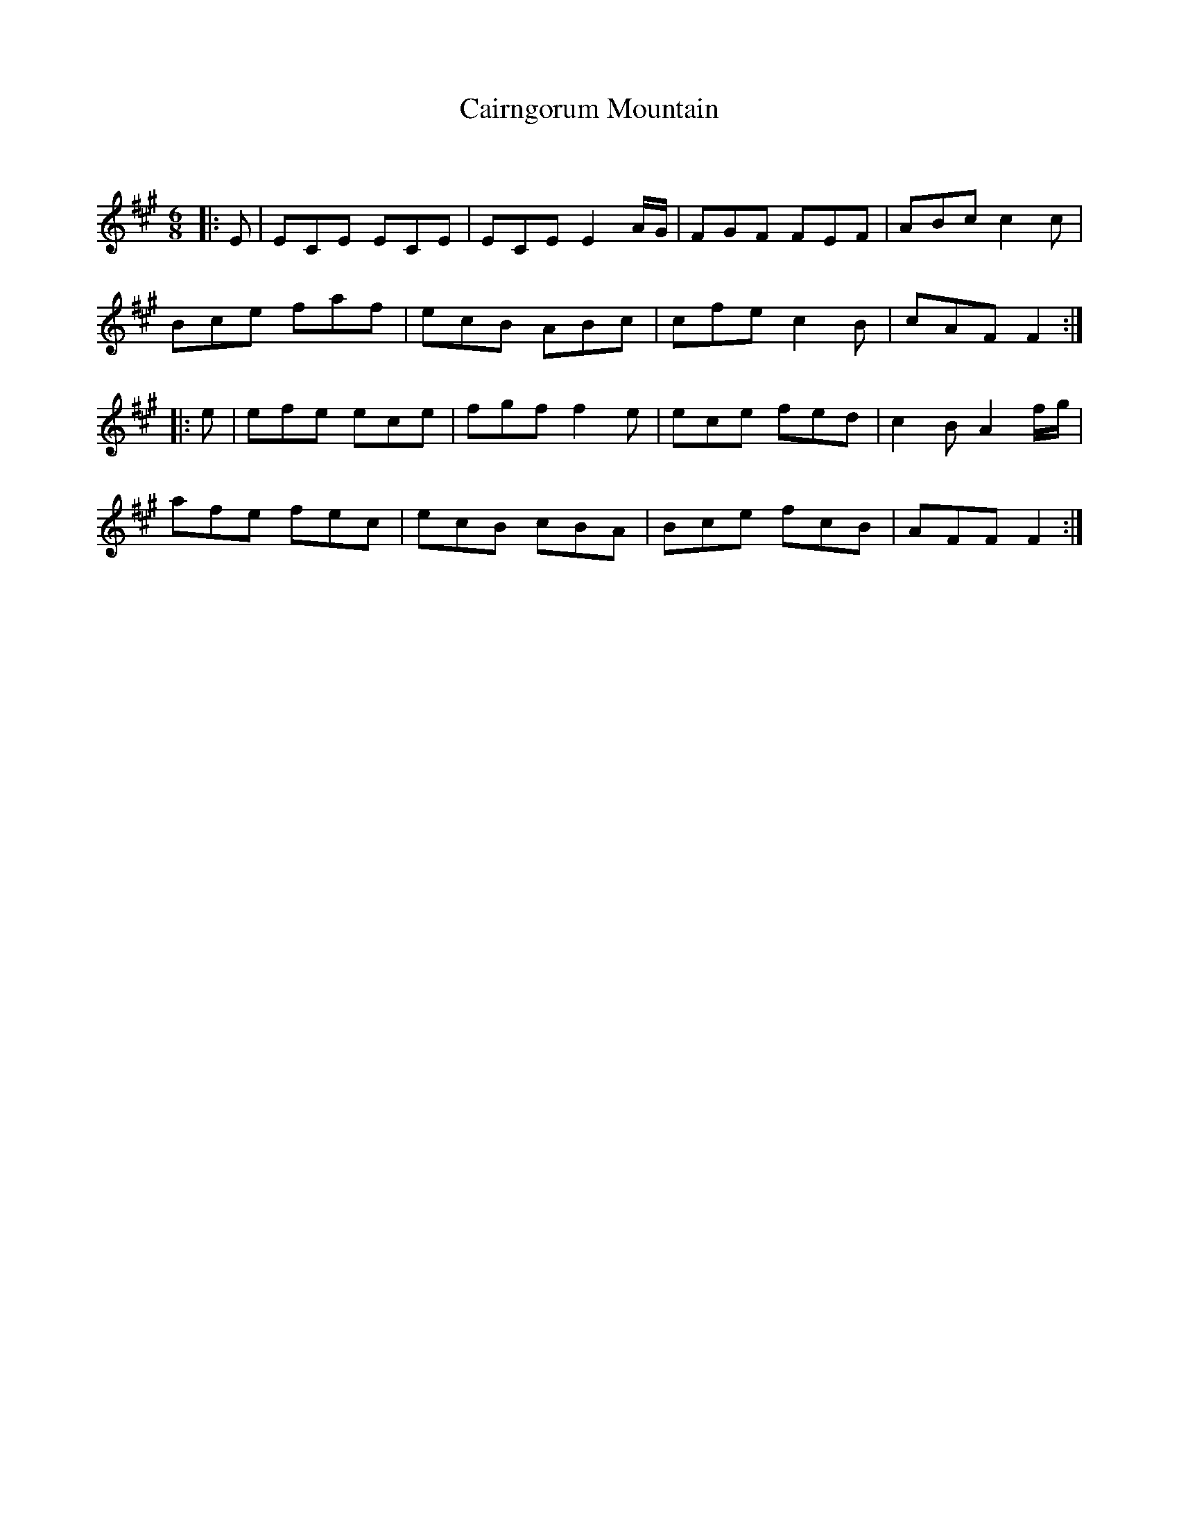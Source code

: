 X:1
T: Cairngorum Mountain
C:
R:Jig
Q:180
K:A
M:6/8
L:1/16
|:E2|E2C2E2 E2C2E2|E2C2E2 E4AG|F2G2F2 F2E2F2|A2B2c2 c4c2|
B2c2e2 f2a2f2|e2c2B2 A2B2c2|c2f2e2 c4B2|c2A2F2 F4:|
|:e2|e2f2e2 e2c2e2|f2g2f2 f4e2|e2c2e2 f2e2d2|c4B2 A4fg|
a2f2e2 f2e2c2|e2c2B2 c2B2A2|B2c2e2 f2c2B2|A2F2F2 F4:|
